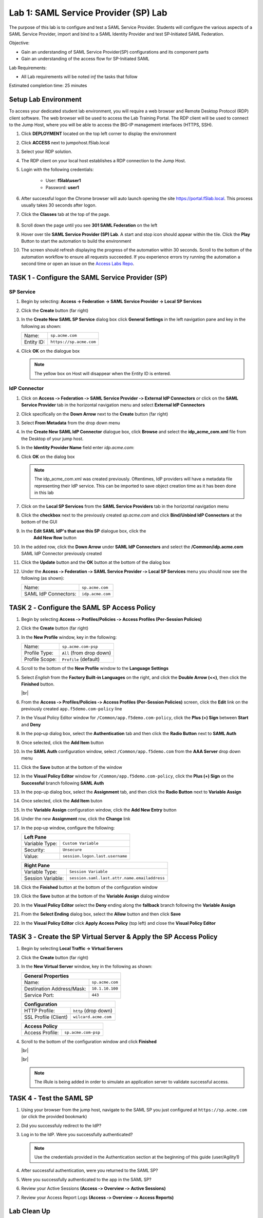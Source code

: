 Lab 1: SAML Service Provider (SP) Lab
=====================================

The purpose of this lab is to configure and test a SAML Service
Provider. Students will configure the various aspects of a SAML Service
Provider, import and bind to a SAML Identity Provider and test
SP‑Initiated SAML Federation.

Objective:

-  Gain an understanding of SAML Service Provider(SP) configurations and
   its component parts

-  Gain an understanding of the access flow for SP-Initiated SAML

Lab Requirements:

-  All Lab requirements will be noted inƒ the tasks that follow

Estimated completion time: 25 minutes


Setup Lab Environment
-----------------------------------

To access your dedicated student lab environment, you will require a web browser and Remote Desktop Protocol (RDP) client software. The web browser will be used to access the Lab Training Portal. The RDP client will be used to connect to the Jump Host, where you will be able to access the BIG-IP management interfaces (HTTPS, SSH).

#. Click **DEPLOYMENT** located on the top left corner to display the environment

#. Click **ACCESS** next to jumpohost.f5lab.local

   |image001|

#. Select your RDP solution.

#. The RDP client on your local host establishes a RDP connection to the Jump Host.

#. Login with the following credentials:

         - User: **f5lab\\user1**
         - Password: **user1**

#. After successful logon the Chrome browser will auto launch opening the site https://portal.f5lab.local.  This process usually takes 30 seconds after logon.

#. Click the **Classes** tab at the top of the page.

	|image002|

#. Scroll down the page until you see **301 SAML Federation** on the left

   |image003|

#. Hover over tile **SAML Service Provider (SP) Lab**. A start and stop icon should appear within the tile.  Click the **Play** Button to start the automation to build the environment

   |image004|

#. The screen should refresh displaying the progress of the automation within 30 seconds.  Scroll to the bottom of the automation workflow to ensure all requests succeeded.  If you experience errors try running the automation a second time or open an issue on the `Access Labs Repo <https://github.com/f5devcentral/access-labs>`__.

   |image005|




TASK 1 ‑ Configure the SAML Service Provider (SP)
-----------------------------------------------------

SP Service
~~~~~~~~~~~~

#. Begin by selecting: **Access -> Federation -> SAML Service Provider -> Local SP Services**
#. Click the **Create** button (far right)

   |image028|

#. In the **Create New SAML SP Service** dialog box click **General Settings**
   in the left navigation pane and key in the following as shown:

   +------------+----------------------------+
   | Name:      | ``sp.acme.com``            |
   +------------+----------------------------+
   | Entity ID: | ``https://sp.acme.com``    |
   +------------+----------------------------+

#. Click **OK** on the dialogue box

   |image029|

   .. NOTE:: The yellow box on Host will disappear when the Entity ID is entered.

IdP Connector
~~~~~~~~~~~~~~~~~

#. Click on **Access ‑> Federation ‑> SAML Service Provider ‑> External IdP
   Connectors** *or* click on the **SAML Service Provider** tab in the
   horizontal navigation menu and select **External IdP Connectors**

#. Click specifically on the **Down Arrow** next to the **Create** button
   (far right)

#. Select **From Metadata** from the drop down menu

   |image030|

#. In the **Create New SAML IdP Connector** dialogue box, click **Browse**
   and select the **idp_acme_com.xml** file from the Desktop
   of your jump host.

#. In the **Identity Provider Name** field enter *idp.acme.com*:

#. Click **OK** on the dialog box

   |image031|

   .. NOTE:: The idp_acme_com.xml was created previously.
      Oftentimes, IdP providers will have a metadata file representing their IdP
      service.  This can be imported to save object creation time as it has been
      done in this lab

#. Click on the **Local SP Services** from the **SAML Service Providers** tab
   in the horizontal navigation menu

#. Click the **checkbox** next to the previously created *sp.acme.com* and
   click **Bind/Unbind IdP Connectors** at the bottom of the GUI

   |image032|

#. In the **Edit SAML IdP's that use this SP** dialogue box, click the
    **Add New Row** button
#. In the added row, click the **Down Arrow** under **SAML IdP Connectors** and
   select the **/Common/idp.acme.com** SAML IdP Connector previously created

#. Click the **Update** button and the **OK** button at the bottom of the
   dialog box

   |image006|

#. Under the **Access ‑> Federation ‑> SAML Service Provider ‑>
   Local SP Services** menu you should now see the following (as shown):

   +----------------------+---------------------+
   | Name:                | ``sp.acme.com``     |
   +----------------------+---------------------+
   | SAML IdP Connectors: | ``idp.acme.com``    |
   +----------------------+---------------------+

   |image007|

TASK 2 ‑ Configure the SAML SP Access Policy
----------------------------------------------------

#. Begin by selecting **Access ‑> Profiles/Policies ‑>
   Access Profiles (Per‑Session Policies)**

#. Click the **Create** button (far right)

   |image008|

#. In the **New Profile** window, key in the following:

   +----------------+---------------------------+
   | Name:          | ``sp.acme.com‑psp``       |
   +----------------+---------------------------+
   | Profile Type:  | ``All`` (from drop down)  |
   +----------------+---------------------------+
   | Profile Scope: | ``Profile`` (default)     |
   +----------------+---------------------------+

#. Scroll to the bottom of the **New Profile** window to the
   **Language Settings**
#. Select *English* from the **Factory Built‑in Languages** on the right,
   and click the **Double Arrow (<<)**, then click the **Finished** button.

   |image009|

   |br|

   |image010|

#. From the **Access ‑> Profiles/Policies ‑> Access Profiles
   (Per‑Session Policies)** screen, click the **Edit** link on the previously
   created ``app.f5demo.com‑policy`` line

   |image011|

#. In the Visual Policy Editor window for ``/Common/app.f5demo.com‑policy``,
   click the **Plus (+) Sign** between **Start** and **Deny**

   |image012|

#. In the pop‑up dialog box, select the **Authentication** tab and then click
   the **Radio Button** next to **SAML Auth**

#. Once selected, click the **Add Item** button

   |image013|

#. In the **SAML Auth** configuration window, select ``/Common/app.f5demo.com``
   from the **AAA Server** drop down menu

#. Click the **Save** button at the bottom of the window

   |image014|

#. In the **Visual Policy Editor** window for ``/Common/app.f5demo.com‑policy``,
   click the **Plus (+) Sign** on the **Successful** branch following
   **SAML Auth**

   |image015|

#. In the pop-up dialog box, select the **Assignment** tab, and then click
   the **Radio Button** next to **Variable Assign**

#. Once selected, click the **Add Item** buton

   |image016|

#. In the **Variable Assign** configuration window, click the
   **Add New Entry** button

#. Under the new **Assignment** row, click the **Change** link

#. In the pop‑up window, configure the following:

   +-------------------+--------------------------------------------+
   | Left Pane                                                      |
   +===================+============================================+
   | Variable Type:    | ``Custom Variable``                        |
   +-------------------+--------------------------------------------+
   | Security:         | ``Unsecure``                               |
   +-------------------+--------------------------------------------+
   | Value:            | ``session.logon.last.username``            |
   +-------------------+--------------------------------------------+

   +-------------------+----------------------------------------------+
   | Right Pane                                                       |
   +===================+==============================================+
   | Variable Type:    | ``Session Variable``                         |
   +-------------------+----------------------------------------------+
   | Session Variable: | ``session.saml.last.attr.name.emailaddress`` |
   +-------------------+----------------------------------------------+

#. Click the **Finished** button at the bottom of the configuration window

#. Click the **Save** button at the bottom of the **Variable Assign**
   dialog window

   |image017|

#. In the **Visual Policy Editor** select the **Deny** ending along the
   **fallback** branch following the **Variable Assign**

   |image018|

#. From the **Select Ending** dialog box, select the **Allow** button and
   then click **Save**

   |image019|

#. In the **Visual Policy Editor** click **Apply Access Policy** (top left)
   and close the **Visual Policy Editor**

   |image020|

TASK 3 ‑ Create the SP Virtual Server & Apply the SP Access Policy
----------------------------------------------------------------------

#. Begin by selecting **Local Traffic -> Virtual Servers**

#. Click the **Create** button (far right)

   |image021|

#. In the **New Virtual Server** window, key in the following as shown:

   +---------------------------+----------------------------+
   | General Properties                                     |
   +===========================+============================+
   | Name:                     | ``sp.acme.com``            |
   +---------------------------+----------------------------+
   | Destination Address/Mask: | ``10.1.10.100``            |
   +---------------------------+----------------------------+
   | Service Port:             | ``443``                    |
   +---------------------------+----------------------------+

   +---------------------------+------------------------------+
   | Configuration                                            |
   +===========================+==============================+
   | HTTP Profile:             | ``http`` (drop down)         |
   +---------------------------+------------------------------+
   | SSL Profile (Client)      | ``wilcard.acme.com``         |
   +---------------------------+------------------------------+

   +-----------------+---------------------------+
   | Access Policy                               |
   +=================+===========================+
   | Access Profile: | ``sp.acme.com-psp``       |
   +-----------------+---------------------------+

#. Scroll to the bottom of the configuration window and click **Finished**

   |image022|

   |br|

   |image023|

   |br|

   |image024|

   .. NOTE:: The iRule is being added in order to simulate an application
      server to validate successful access.

TASK 4 ‑ Test the SAML SP
------------------------------

#. Using your browser from the jump host, navigate to the SAML SP you just
   configured at ``https://sp.acme.com`` (or click the provided bookmark)

   |image025|

#. Did you successfuly redirect to the IdP?

#. Log in to the IdP. Were you successfully authenticated?

   .. NOTE:: Use the credentials provided in the Authentication section at
      the beginning of this guide (user/Agility1)

#. After successful authentication, were you returned to the SAML SP?

#. Were you successfully authenticated to the app in the SAML SP?

#. Review your Active Sessions **(Access ‑> Overview ‑> Active Sessions­­­)**

#. Review your Access Report Logs **(Access ‑> Overview ‑> Access Reports)**

Lab Clean Up
------------------------

#. From a browser on the jumphost navigate to https://portal.f5lab.local

#. Click the **Classes** tab at the top of the page.

    |image002|

#. Scroll down the page until you see **301 SAML Federation** on the left

   |image003|

#. Hover over tile **SAML Service Provider (SP) Lab**. A start and stop icon should appear within the tile.  Click the **Stop** Button to trigger the automation to remove any prebuilt objects from the environment

   |image998|

#. The screen should refresh displaying the progress of the automation within 30 seconds.  Scroll to the bottom of the automation workflow to ensure all requests succeeded.  If you you experience errors try running the automation a second time or open an issue on the `Access Labs Repo <https://github.com/f5devcentral/access-labs>`__.

   |image999|

#. This concludes the lab.

   |image000|


.. |image000| image:: ./media/lab01/000.png
.. |image001| image:: ./media/lab01/001.png
.. |image002| image:: ./media/lab01/002.png
.. |image003| image:: ./media/lab01/003.png
.. |image004| image:: ./media/lab01/004.png
.. |image005| image:: ./media/lab01/005.png
.. |image006| image:: ./media/lab01/006.png
.. |image007| image:: ./media/lab01/007.png
.. |image008| image:: ./media/lab01/008.png
.. |image009| image:: ./media/lab01/009.png
.. |image010| image:: ./media/lab01/010.png
.. |image011| image:: ./media/lab01/011.png
.. |image012| image:: ./media/lab01/012.png
.. |image013| image:: ./media/lab01/013.png
.. |image014| image:: ./media/lab01/014.png
.. |image015| image:: ./media/lab01/015.png
.. |image016| image:: ./media/lab01/016.png
.. |image017| image:: ./media/lab01/017.png
.. |image018| image:: ./media/lab01/018.png
.. |image019| image:: ./media/lab01/019.png
.. |image020| image:: ./media/lab01/020.png
.. |image021| image:: ./media/lab01/021.png
.. |image022| image:: ./media/lab01/022.png
.. |image023| image:: ./media/lab01/023.png
.. |image024| image:: ./media/lab01/024.png
.. |image025| image:: ./media/lab01/025.png
.. |image026| image:: ./media/lab01/026.png
.. |image027| image:: ./media/lab01/027.png
.. |image028| image:: ./media/lab01/028.png
.. |image029| image:: ./media/lab01/029.png
.. |image030| image:: ./media/lab01/030.png
.. |image031| image:: ./media/lab01/031.png
.. |image032| image:: ./media/lab01/032.png